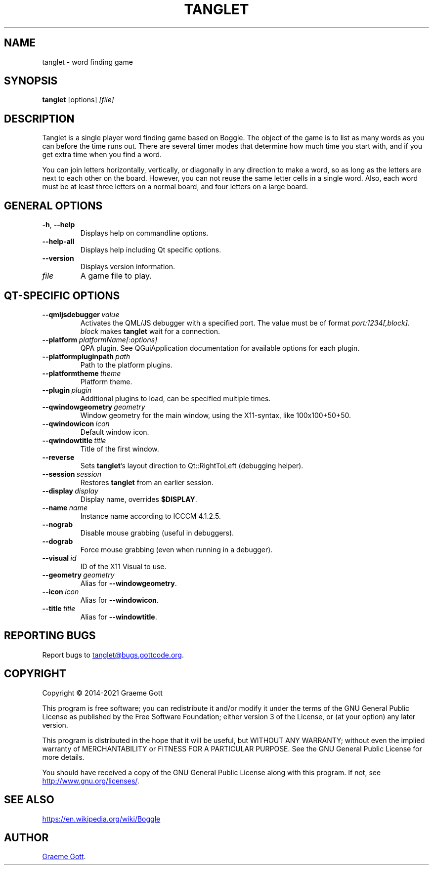 .TH "TANGLET" "6" "April 2021" "Games"

.SH "NAME"
tanglet \- word finding game

.SH "SYNOPSIS"
.PP
.B tanglet
[options]
.I [file]

.SH "DESCRIPTION"
.PP
Tanglet is a single player word finding game based on Boggle. The object
of the game is to list as many words as you can before the time runs out.
There are several timer modes that determine how much time you start with,
and if you get extra time when you find a word.
.PP
You can join letters horizontally, vertically, or diagonally in any
direction to make a word, so as long as the letters are next to each other
on the board. However, you can not reuse the same letter cells in a single
word. Also, each word must be at least three letters on a normal board,
and four letters on a large board.

.SH GENERAL OPTIONS
.TP
.BR \-h ", " \-\-help
Displays help on commandline options.
.TP
.B \-\-help-all
Displays help including Qt specific options.
.TP
.B \-\-version
Displays version information.
.TP
.I file
A game file to play.

.SH QT-SPECIFIC OPTIONS
.TP
.BI "\-\-qmljsdebugger"\ value
Activates the QML/JS debugger with a specified port. The value must be of
format
.IR "port:1234[,block]".
.I block
makes
.B tanglet
wait for a connection.
.TP
.BI "\-\-platform"\ platformName[:options]
QPA plugin. See QGuiApplication documentation for available options for each
plugin.
.TP
.BI "\-\-platformpluginpath"\ path
Path to the platform plugins.
.TP
.BI "\-\-platformtheme"\ theme
Platform theme.
.TP
.BI "\-\-plugin"\ plugin
Additional plugins to load, can be specified multiple times.
.TP
.BI "\-\-qwindowgeometry"\ geometry
Window geometry for the main window, using the X11-syntax, like 100x100+50+50.
.TP
.BI "\-\-qwindowicon"\ icon
Default window icon.
.TP
.BI "\-\-qwindowtitle"\ title
Title of the first window.
.TP
.B \-\-reverse
Sets
.BR "tanglet"'s
layout direction to Qt::RightToLeft (debugging helper).
.TP
.BI "\-\-session"\ session
Restores
.B tanglet
from an earlier session.
.TP
.BI "\-\-display"\ display
Display name, overrides
.BR "$DISPLAY".
.TP
.BI "\-\-name"\ name
Instance name according to ICCCM 4.1.2.5.
.TP
.B \-\-nograb
Disable mouse grabbing (useful in debuggers).
.TP
.B \-\-dograb
Force mouse grabbing (even when running in a debugger).
.TP
.BI "\-\-visual"\ id
ID of the X11 Visual to use.
.TP
.BI "\-\-geometry"\ geometry
Alias for
.BR "\-\-windowgeometry".
.TP
.BI "\-\-icon"\ icon
Alias for
.BR "\-\-windowicon".
.TP
.BI "\-\-title"\ title
Alias for
.BR "\-\-windowtitle".

.SH REPORTING BUGS
.PP
Report bugs to
.MT tanglet@bugs.gottcode.org
.ME .

.SH "COPYRIGHT"
.PP
Copyright \(co 2014-2021 Graeme Gott
.PP
This program is free software; you can redistribute it and/or modify
it under the terms of the GNU General Public License as published by
the Free Software Foundation; either version 3 of the License, or
(at your option) any later version.
.PP
This program is distributed in the hope that it will be useful,
but WITHOUT ANY WARRANTY; without even the implied warranty of
MERCHANTABILITY or FITNESS FOR A PARTICULAR PURPOSE. See the
GNU General Public License for more details.
.PP
You should have received a copy of the GNU General Public License
along with this program. If not, see
.UR http://www.gnu.org/licenses/
.UE .

.SH SEE ALSO
.UR https://en.wikipedia.org/wiki/Boggle
.UE

.SH "AUTHOR"
.MT graeme@gottcode.org
Graeme Gott
.ME .
